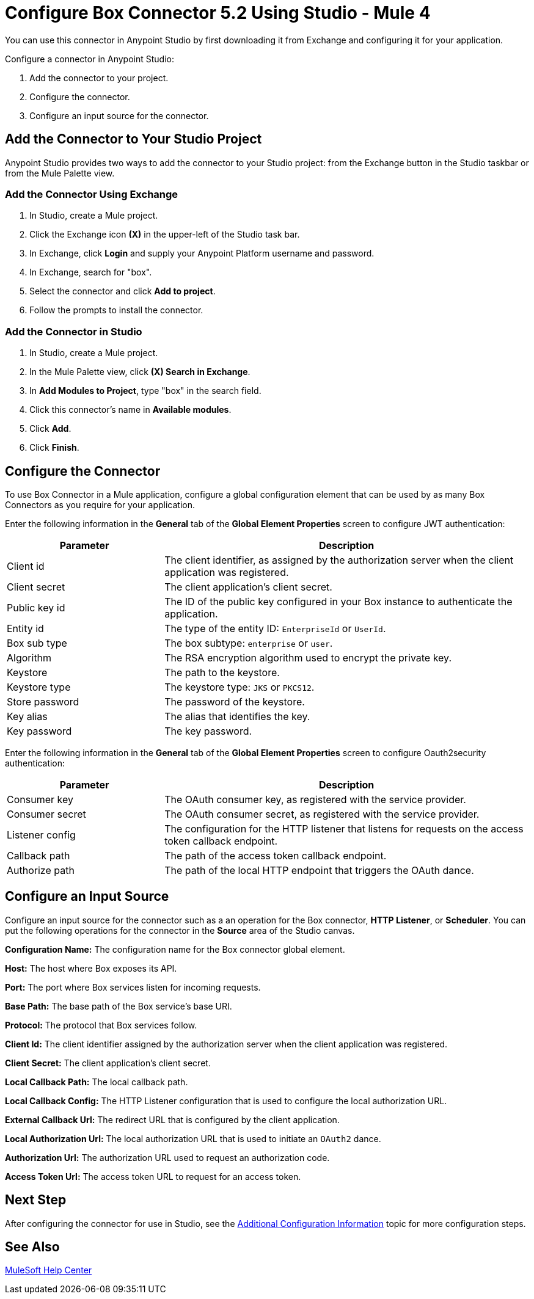 = Configure Box Connector 5.2 Using Studio - Mule 4

You can use this connector in Anypoint Studio by first downloading it from Exchange and configuring it for your application.

Configure a connector in Anypoint Studio:

. Add the connector to your project.
. Configure the connector.
. Configure an input source for the connector.

== Add the Connector to Your Studio Project

Anypoint Studio provides two ways to add the connector to your Studio project: from the Exchange button in the Studio taskbar or from the Mule Palette view.

=== Add the Connector Using Exchange

. In Studio, create a Mule project.
. Click the Exchange icon *(X)* in the upper-left of the Studio task bar.
. In Exchange, click *Login* and supply your Anypoint Platform username and password.
. In Exchange, search for "box".
. Select the connector and click *Add to project*.
. Follow the prompts to install the connector.

=== Add the Connector in Studio

. In Studio, create a Mule project.
. In the Mule Palette view, click *(X) Search in Exchange*.
. In *Add Modules to Project*, type "box" in the search field.
. Click this connector's name in *Available modules*.
. Click *Add*.
. Click *Finish*.

== Configure the Connector

To use Box Connector in a Mule application, configure a global configuration element that can be used by as many Box Connectors as you require for your application.

Enter the following information in the *General* tab of the *Global Element Properties* screen to configure JWT authentication:

[%header,cols="30a,70a"]
|===
|Parameter|Description
|Client id|The client identifier, as assigned by the authorization server when the client application was registered.
|Client secret|The client application's client secret.
|Public key id| The ID of the public key configured in your Box instance to authenticate the application.
|Entity id| The type of the entity ID: `EnterpriseId` or `UserId`.
|Box sub type| The box subtype: `enterprise` or `user`.
|Algorithm| The RSA encryption algorithm used to encrypt the private key.
|Keystore| The path to the keystore.
|Keystore type| The keystore type: `JKS` or `PKCS12`.
|Store password| The password of the keystore.
|Key alias| The alias that identifies the key.
|Key password| The key password.
|===

Enter the following information in the *General* tab of the *Global Element Properties* screen to configure Oauth2security authentication:

[%header,cols="30a,70a"]
|===
|Parameter|Description
|Consumer key| The OAuth consumer key, as registered with the service provider.
|Consumer secret| The OAuth consumer secret, as registered with the service provider.
|Listener config| The configuration for the HTTP listener that listens for requests on the access token callback endpoint.
|Callback path| The path of the access token callback endpoint.
|Authorize path| The path of the local HTTP endpoint that triggers the OAuth dance.
|===

== Configure an Input Source

Configure an input source for the connector such as a an operation for the Box connector,
*HTTP Listener*, or *Scheduler*.
You can put the following operations for the connector in the *Source* area
of the Studio canvas.

*Configuration Name:* The configuration name for the Box connector global element.

*Host:* The host where Box exposes its API.

*Port:* The port where Box services listen for incoming requests.

*Base Path:* The base path of the Box service's base URI.

*Protocol:* The protocol that Box services follow.

*Client Id:* The client identifier assigned by the authorization server when the client application was registered.

*Client Secret:* The client application's client secret.

*Local Callback Path:* The local callback path.

*Local Callback Config:* The HTTP Listener configuration that is used to configure the local authorization URL.

*External Callback Url:* The redirect URL that is configured by the client application.

*Local Authorization Url:* The local authorization URL that is used to initiate an `OAuth2` dance.

*Authorization Url:* The authorization URL used to request an authorization code.

*Access Token Url:* The access token URL to request for an access token.

== Next Step

After configuring the connector for use in Studio,
see the xref:box-connector-config-topics.adoc[Additional Configuration Information] topic
for more configuration steps.

== See Also

https://help.mulesoft.com[MuleSoft Help Center]
